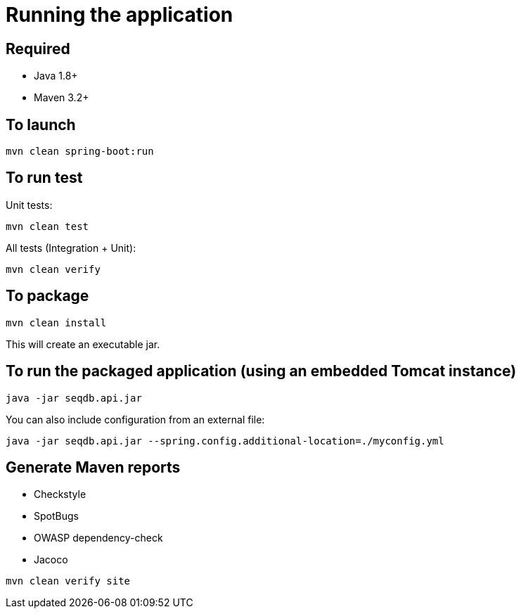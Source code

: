 = Running the application

== Required

* Java 1.8+
* Maven 3.2+

== To launch

[source,bash]
----
mvn clean spring-boot:run
----

== To run test

Unit tests:

[source,bash]
----
mvn clean test
----

All tests (Integration + Unit):

[source,bash]
----
mvn clean verify
----

== To package

[source,bash]
----
mvn clean install
----

This will create an executable jar.

== To run the packaged application (using an embedded Tomcat instance)

[source,bash]
----
java -jar seqdb.api.jar
----

You can also include configuration from an external file:

[source,bash]
----
java -jar seqdb.api.jar --spring.config.additional-location=./myconfig.yml
----

== Generate Maven reports

* Checkstyle
* SpotBugs
* OWASP dependency-check
* Jacoco

[source,bash]
----
mvn clean verify site
----
